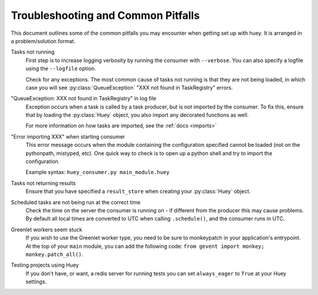 .. _troubleshooting:

Troubleshooting and Common Pitfalls
===================================

This document outlines some of the common pitfalls you may encounter when
getting set up with huey.  It is arranged in a problem/solution format.

Tasks not running
    First step is to increase logging verbosity by running the consumer with
    ``--verbose``.  You can also specify a logfile using the ``--logfile``
    option.

    Check for any exceptions.  The most common cause of tasks not running is
    that they are not being loaded, in which case you will
    see :py:class:`QueueException` "XXX not found in TaskRegistry" errors.

"QueueException: XXX not found in TaskRegistry" in log file
    Exception occurs when a task is called by a task producer, but is not imported
    by the consumer.  To fix this, ensure that by loading the :py:class:`Huey` object,
    you also import any decorated functions as well.

    For more information on how tasks are imported, see the :ref:`docs <imports>`

"Error importing XXX" when starting consumer
    This error message occurs when the module containing the configuration
    specified cannot be loaded (not on the pythonpath, mistyped, etc).  One
    quick way to check is to open up a python shell and try to import the
    configuration.

    Example syntax: ``huey_consumer.py main_module.huey``

Tasks not returning results
    Ensure that you have specified a ``result_store`` when creating your
    :py:class:`Huey` object.

Scheduled tasks are not being run at the correct time
    Check the time on the server the consumer is running on - if different from
    the producer this may cause problems.  By default all local times are converted
    to UTC when calling ``.schedule()``, and the consumer runs in UTC.

Greenlet workers seem stuck
    If you wish to use the Greenlet worker type, you need to be sure to monkeypatch
    in your application's entrypoint. At the top of your ``main`` module, you can add
    the following code: ``from gevent import monkey; monkey.patch_all()``.

Testing projects using Huey
    If you don't have, or want, a redis server for running tests you can set
    ``always_eager`` to ``True`` at your Huey settings.
